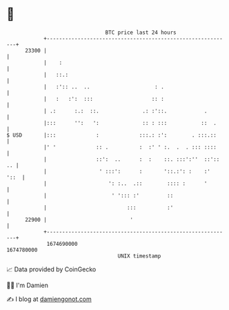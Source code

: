 * 👋

#+begin_example
                                   BTC price last 24 hours                    
               +------------------------------------------------------------+ 
         23300 |                                                            | 
               |    :                                                       | 
               |   ::.:                                                     | 
               |   :':: ..  ..                     : .                      | 
               |   :   :':  :::                   :: :                      | 
               | .:      :.:  ::.              .: :'::.            .        | 
               |:::      '':   ':              :: : :::           ::  .     | 
   $ USD       |:::             :             :::.: :':        . :::.::     | 
               |' '             :: .          :  :' ' :.  .  . ::: ::::     | 
               |                ::':  ..      :  :    ::. :::':''  ::':: .. | 
               |                 ' :::':      :       '::.:': :    :'  '::  | 
               |                    ': :..  .::        :::: :      '        | 
               |                     ' '::: :'         ::                   | 
               |                          :::          :'                   | 
         22900 |                           '                                | 
               +------------------------------------------------------------+ 
                1674690000                                        1674780000  
                                       UNIX timestamp                         
#+end_example
📈 Data provided by CoinGecko

🧑‍💻 I'm Damien

✍️ I blog at [[https://www.damiengonot.com][damiengonot.com]]
